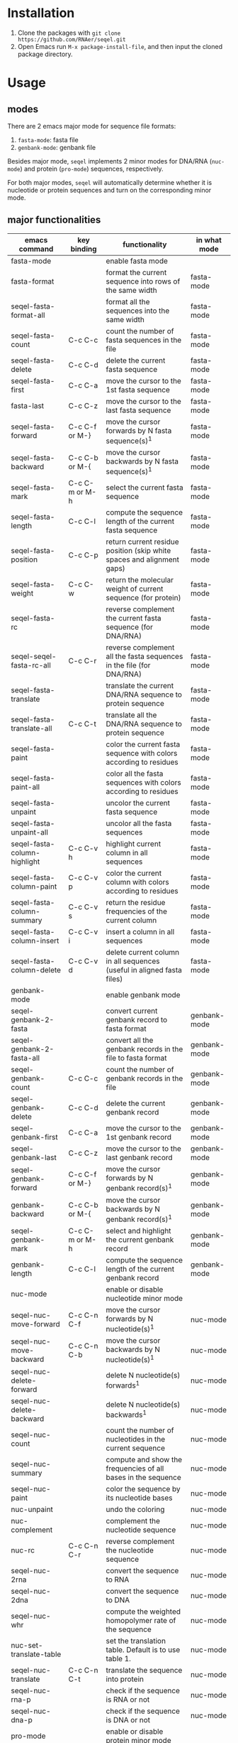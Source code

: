 #+TILE: SEQEL - emacs-lisp package for biological sequence manipulation
#+OPTIONS: ^:{}

* Installation
  1. Clone the packages with ~git clone https://github.com/RNAer/seqel.git~
  2. Open Emacs run ~M-x package-install-file~, and then input the cloned package directory.

* Usage
** modes
   There are 2 emacs major mode for sequence file formats:
   1. ~fasta-mode~: fasta file
   2. ~genbank-mode~: genbank file

   Besides major mode, ~seqel~ implements 2 minor modes for DNA/RNA (~nuc-mode~) and protein (~pro-mode~) sequences, respectively.

   For both major modes, ~seqel~ will automatically determine whether it is nucleotide or protein sequences and turn on the corresponding minor mode.
** major functionalities
   | emacs command           | key binding    | functionality                                                               | in what mode |
   |-------------------------+----------------+-----------------------------------------------------------------------------+--------------|
   | fasta-mode              |                | enable fasta mode                                                           |              |
   | fasta-format            |                | format the current sequence into rows of the same width                     | fasta-mode   |
   | seqel-fasta-format-all        |                | format all the sequences into the same width                                | fasta-mode   |
   | seqel-fasta-count             | C-c C-c        | count the number of fasta sequences in the file                             | fasta-mode   |
   | seqel-fasta-delete            | C-c C-d        | delete the current fasta sequence                                           | fasta-mode   |
   | seqel-fasta-first             | C-c C-a        | move the cursor to the 1st fasta sequence                                   | fasta-mode   |
   | fasta-last              | C-c C-z        | move the cursor to the last fasta sequence                                  | fasta-mode   |
   | seqel-fasta-forward           | C-c C-f or M-} | move the cursor forwards by N fasta sequence(s)^{1}                         | fasta-mode   |
   | seqel-fasta-backward          | C-c C-b or M-{ | move the cursor backwards by N fasta sequence(s)^{1}                        | fasta-mode   |
   | seqel-fasta-mark              | C-c C-m or M-h | select the current fasta sequence                                           | fasta-mode   |
   | seqel-fasta-length            | C-c C-l        | compute the sequence length of the current fasta sequence                   | fasta-mode   |
   | seqel-fasta-position          | C-c C-p        | return current residue position (skip white spaces and alignment gaps)      | fasta-mode   |
   | seqel-fasta-weight            | C-c C-w        | return the molecular weight of current sequence (for protein)               | fasta-mode   |
   | seqel-fasta-rc                |                | reverse complement the current fasta sequence (for DNA/RNA)                 | fasta-mode   |
   | seqel-seqel-fasta-rc-all            | C-c C-r        | reverse complement all the fasta sequences in the file (for DNA/RNA)        | fasta-mode   |
   | seqel-fasta-translate         |                | translate the current DNA/RNA sequence to protein sequence                  | fasta-mode   |
   | seqel-fasta-translate-all     | C-c C-t        | translate all the DNA/RNA sequence to protein sequence                      | fasta-mode   |
   | seqel-fasta-paint             |                | color the current fasta sequence with colors according to residues          | fasta-mode   |
   | seqel-fasta-paint-all         |                | color all the fasta sequences with colors according to residues             | fasta-mode   |
   | seqel-fasta-unpaint           |                | uncolor the current fasta sequence                                          | fasta-mode   |
   | seqel-fasta-unpaint-all       |                | uncolor all the fasta sequences                                             | fasta-mode   |
   | seqel-fasta-column-highlight  | C-c C-v h      | highlight current column in all sequences                                   | fasta-mode   |
   | seqel-fasta-column-paint      | C-c C-v p      | color the current column with colors according to residues                  | fasta-mode   |
   | seqel-fasta-column-summary    | C-c C-v s      | return the residue frequencies of the current column                        | fasta-mode   |
   | seqel-fasta-column-insert     | C-c C-v i      | insert a column in all sequences                                            | fasta-mode   |
   | seqel-fasta-column-delete     | C-c C-v d      | delete current column in all sequences (useful in aligned fasta files)      | fasta-mode   |
   | genbank-mode            |                | enable genbank mode                                                         |              |
   | seqel-genbank-2-fasta         |                | convert current genbank record to fasta format                              | genbank-mode |
   | seqel-genbank-2-fasta-all     |                | convert all the genbank records in the file to fasta format                 | genbank-mode |
   | seqel-genbank-count           | C-c C-c        | count the number of genbank records in the file                             | genbank-mode |
   | seqel-genbank-delete          | C-c C-d        | delete the current genbank record                                           | genbank-mode |
   | seqel-genbank-first           | C-c C-a        | move the cursor to the 1st genbank record                                   | genbank-mode |
   | seqel-genbank-last            | C-c C-z        | move the cursor to the last genbank record                                  | genbank-mode |
   | seqel-genbank-forward         | C-c C-f or M-} | move the cursor forwards by N genbank record(s)^{1}                         | genbank-mode |
   | genbank-backward        | C-c C-b or M-{ | move the cursor backwards by N genbank record(s)^{1}                        | genbank-mode |
   | seqel-genbank-mark            | C-c C-m or M-h | select and highlight the current genbank record                             | genbank-mode |
   | genbank-length          | C-c C-l        | compute the sequence length of the current genbank record                   | genbank-mode |
   | nuc-mode                |                | enable or disable nucleotide minor mode                                     |              |
   | seqel-nuc-move-forward        | C-c C-n C-f    | move the cursor forwards by N nucleotide(s)^{1}                             | nuc-mode     |
   | seqel-nuc-move-backward       | C-c C-n C-b    | move the cursor backwards by N nucleotide(s)^{1}                            | nuc-mode     |
   | seqel-nuc-delete-forward      |                | delete N nucleotide(s) forwards^{1}                                         | nuc-mode     |
   | seqel-nuc-delete-backward     |                | delete N nucleotide(s) backwards^{1}                                        | nuc-mode     |
   | seqel-nuc-count               |                | count the number of nucleotides in the current sequence                     | nuc-mode     |
   | seqel-nuc-summary             |                | compute and show the frequencies of all bases in the sequence               | nuc-mode     |
   | seqel-nuc-paint               |                | color the sequence by its nucleotide bases                                  | nuc-mode     |
   | nuc-unpaint             |                | undo the coloring                                                           | nuc-mode     |
   | nuc-complement          |                | complement the nucleotide sequence                                          | nuc-mode     |
   | nuc-rc                  | C-c C-n C-r    | reverse complement the nucleotide sequence                                  | nuc-mode     |
   | seqel-nuc-2rna                |                | convert the sequence to RNA                                                 | nuc-mode     |
   | seqel-nuc-2dna                |                | convert the sequence to DNA                                                 | nuc-mode     |
   | seqel-nuc-whr                 |                | compute the weighted homopolymer rate of the sequence                       | nuc-mode     |
   | nuc-set-translate-table |                | set the translation table. Default is to use table 1.                       | nuc-mode     |
   | seqel-nuc-translate           | C-c C-n C-t    | translate the sequence into protein                                         | nuc-mode     |
   | seqel-nuc-rna-p               |                | check if the sequence is RNA or not                                         | nuc-mode     |
   | seqel-nuc-dna-p               |                | check if the sequence is DNA or not                                         | nuc-mode     |
   | pro-mode                |                | enable or disable protein minor mode                                        |              |
   | seqel-pro-move-forward        | C-c C-p C-f    | move the cursor forwards by N amino acid(s)^{1}                             | pro-mode     |
   | seqel-pro-move-backward       | C-c C-p C-b    | move the cursor backwards by N amino acid(s)^{1}                            | pro-mode     |
   | seqel-pro-delete-forward      |                | delete N amino acid(s) forwards^{1}                                         | pro-mode     |
   | seqel-pro-delete-backward     |                | delete N amino acid(s) backwards^{1}                                        | pro-mode     |
   | seqel-pro-count               |                | count the number of amino acids in the sequence                             | pro-mode     |
   | seqel-pro-summary             |                | compute and show the frequencies of all amino acids in the sequence         | pro-mode     |
   | seqel-pro-paint               |                | color the sequence by its amino acids                                       | pro-mode     |
   | pro-unpaint             |                | undo the coloring                                                           | pro-mode     |
   | seqel-pro-weight              | C-c C-p C-w    | compute molecular weight of the protein sequence                            | pro-mode     |
   | seqel-pro-1-2-3               |                | covnert 1-letter IUPAC code to 3-letter IUPAC code for the protein sequence | pro-mode     |
   | seqel-pro-3-2-1               |                | convert 3-letter to 1-letter code                                           | pro-mode     |

   footnote^{1}: default N is one; you can combine with ~C-u~ to set N to other values

** search for sequence pattern/motif
   - You can search a sequence motif with =C-s=.
   - Enable bio-sequence search mode with ~M-x seqel-bioseq-toggle-isearch~ to ignore the possible whitespaces, gaps, and other irrelevant characters in the middle of a matching hit.

* For developers
** unit tests
   The package is unit tested using ~ert~ module of Emacs. You can run all the unit tests with linux command:
   #+begin_src sh
     make test
   #+end_src
